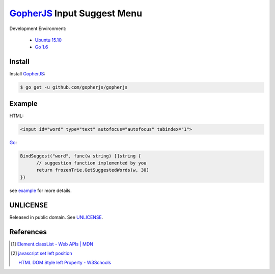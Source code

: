 ============================
GopherJS_ Input Suggest Menu
============================

Development Environment:

  - `Ubuntu 15.10`_
  - `Go 1.6`_


Install
+++++++

Install GopherJS_:

.. code-block:: bash

  $ go get -u github.com/gopherjs/gopherjs


Example
+++++++

HTML:

.. code-block:: html

  <input id="word" type="text" autofocus="autofocus" tabindex="1">

Go_:

.. code-block:: go

  BindSuggest("word", func(w string) []string {
  	// suggestion function implemented by you
  	return frozenTrie.GetSuggestedWords(w, 30)
  })

see `example <example>`_ for more details.


UNLICENSE
+++++++++

Released in public domain. See UNLICENSE_.


References
++++++++++

.. [1] `Element.classList - Web APIs | MDN <https://developer.mozilla.org/en/docs/Web/API/Element/classList>`_

.. [2] `javascript set left position <https://www.google.com/search?q=javascript+set+left+position>`_

       `HTML DOM Style left Property - W3Schools <http://www.w3schools.com/jsref/prop_style_left.asp>`_


.. _Ubuntu 15.10: http://releases.ubuntu.com/15.10/
.. _Go 1.6: https://golang.org/dl/
.. _Go: https://golang.org/
.. _GopherJS: https://github.com/gopherjs/gopherjs
.. _UNLICENSE: http://unlicense.org/
